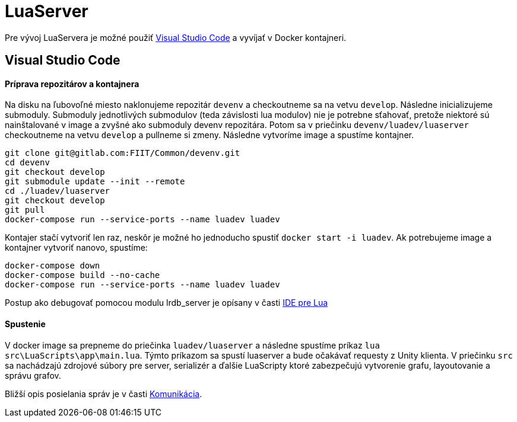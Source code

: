 = LuaServer

Pre vývoj LuaServera je možné použiť https://code.visualstudio.com/[Visual Studio Code] a vyvíjať v Docker kontajneri.

== Visual Studio Code

==== Príprava repozitárov a kontajnera

Na disku na ľubovoľné miesto naklonujeme repozitár `devenv` a checkoutneme sa na vetvu `develop`. Následne inicializujeme submoduly. Submoduly jednotlivých submodulov (teda závislosti lua modulov) nie je potrebne sťahovať, pretože niektoré sú nainštalované v image a zvyšné ako submoduly devenv repozitára. Potom sa v priečinku `devenv/luadev/luaserver` checkoutneme na vetvu `develop` a pullneme si zmeny. Následne vytvoríme image a spustíme kontajner.

[source,bash]
----
git clone git@gitlab.com:FIIT/Common/devenv.git
cd devenv
git checkout develop
git submodule update --init --remote
cd ./luadev/luaserver
git checkout develop
git pull
docker-compose run --service-ports --name luadev luadev

----

Kontajer stačí vytvoriť len raz, neskôr je možné ho jednoducho spustiť `docker start -i luadev`.
Ak potrebujeme image a kontajner vytvoriť nanovo, spustíme:

[source,bash]
----
docker-compose down
docker-compose build --no-cache
docker-compose run --service-ports --name luadev luadev
----

Postup ako debugovať pomocou modulu lrdb_server je opísany v časti link:../vyvojarska_prirucka/lua_ide.adoc[IDE pre Lua]

==== Spustenie

V docker image sa prepneme do priečinka `luadev/luaserver` a následne spustíme príkaz `lua src\LuaScripts\app\main.lua`. Týmto príkazom sa spustí luaserver a bude očakávať requesty z Unity klienta. V priečinku `src` sa nachádzajú zdrojové súbory pre server, serializér a ďalšie LuaScripty ktoré zabezpečujú vytvorenie grafu, layoutovanie a správu grafov.

Bližší opis posielania správ je v časti link:../../architektura_systemu/komunikacia.adoc[Komunikácia].